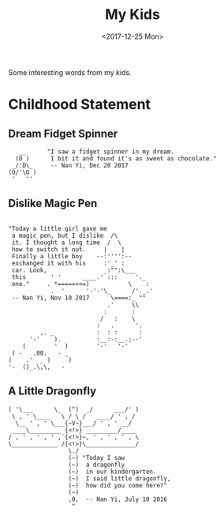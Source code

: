 #+TITLE: My Kids
#+DATE: <2017-12-25 Mon>

Some interesting words from my kids.

* Childhood Statement

** Dream Fidget Spinner
   #+BEGIN_EXAMPLE
        __      "I saw a fidget spinner in my dream.
       (O )      I bit it and found it's as sweet as chocolate."
      _/:D\_     -- Nan Yi, Dec 20 2017                         
     (O/¯\O )                                                   
      ¯   ¯¯
   #+END_EXAMPLE
  
** Dislike Magic Pen  

   #+BEGIN_EXAMPLE

     "Today a little girl gave me
      a magic pen, but I dislike  /\
      it. I thought a long time  /  \
      how to switch it out.     |    |
      Finally a little boy    --:'''':--
      exchanged it with his     :'_' :
      car. Look,                _:"":\___
      this       ' '      ____.' :::     '._
      one."     . *=====<<=)           \    :
                 .  '      '-'-'\_      /'._.'
      -- Nan Yi, Nov 10 2017      \====:_ ""
                                 .'     \\
                                :       :
                               /   :    \
                              :   .      '.
              ,. _            :  : :      :
           '-'    ).          :__:-:__.;--'
         (        '  )        '-'   '-'
      ( -   .00.   - _
     (    .'  _ )     )
     '-  ()_.\,\,   -
   #+END_EXAMPLE

** A Little Dragonfly

   #+BEGIN_EXAMPLE
     ( '\___      \_  (^)  _/      ___/' )
      \ , ' \____   \ / \ /   ____/ ' , /
       \__ ' , ' \___{~V~}___/ ' , ' __/
      ____\_________ {<!>} _________/____
     / , ' , ' , ' ,`{<!>}~, ' , ' , ' , \
     \_____________ /{<!>}\______________/
                      \./
                      (~) "Today I saw
                      (~)  a dragonfly
                      (~)  in our kindergarten.
                      (~)  I said little dragonfly,
                      (~)  how did you come here?"
                      (~)
                      ,0,  -- Nan Yi, July 10 2016
                       "
   #+END_EXAMPLE  

